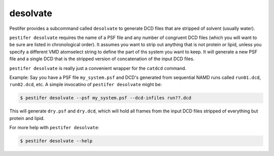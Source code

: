 desolvate
---------

Pestifer provides a subcommand called ``desolvate`` to generate DCD files that are stripped of solvent (usually water).

``pestifer desolvate`` requires the name of a PSF file and any number of congruent DCD files (which you will want to be sure are listed in chronological order).  It assumes you want to strip out anything that is not protein or lipid, unless you specify a different VMD atomselect string to define the part of ths system you want to keep.  It will generate a new PSF file and a single DCD that is the stripped version of concatenation of the input DCD files.

``pestifer desolvate`` is really just a convenient wrapper for the ``catdcd`` command.

Example: Say you have a PSF file ``my_system.psf`` and DCD's generated from sequential NAMD runs called ``run01.dcd``, ``run02.dcd``, etc.  A simple invocatino of ``pestifer desolvate`` might be:

.. code-block:: bash

    $ pestifer desolvate --psf my_system.psf --dcd-infiles run??.dcd

This will generate ``dry.psf`` and ``dry.dcd``, which will hold all frames from the input DCD files stripped of everything but protein and lipid.

For more help with ``pestifer desolvate``: 

.. code-block:: bash

    $ pestifer desolvate --help



